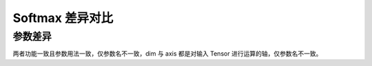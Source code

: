 .. _comparison-softmax:

=========================
Softmax 差异对比
=========================

.. panels::

  torch.nn.Softmax
  ^^^^^^^^^^^^^^^^^^^^^^^^^^^

  .. code-block:: python

     torch.nn.Softmax(
        dim=None
     )

  更多请查看 :py:class:`torch.nn.Softmax`.

  ---

  megengine.module.Softmax
  ^^^^^^^^^^^^^^^^^^^^^^^^^^^^^^^^

  .. code-block:: python

     megengine.module.Softmax(
        axis=None
     )

  更多请查看 :py:class:`megengine.module.Softmax`.

参数差异
--------


两者功能一致且参数用法一致，仅参数名不一致，dim 与 axis 都是对输入 Tensor 进行运算的轴，仅参数名不一致。



.. code-block::: python

    import torch 
    import megengine 
  
    # 创建一个张量  
    x1 = torch.tensor([-1.0, 0.0, 1.0])  
    x2 = megengine.tensor([-1.0, 0.0, 1.0])  

    # 创建一个softmax 激活函数对象
    softmax_torch = torch.nn.Softmax(dim=0)
    softmax_meg = megengine.module.Softmax(axis=0)
  
    # 在张量上应用softmax函数  
    y1 = softmax_torch(x1) 
    y2 = softmax_meg(x2)   
  
      





 
  
  
   
 
